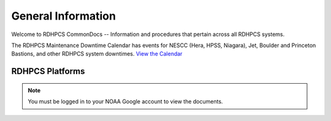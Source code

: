 *******************
General Information
*******************

Welcome to RDHPCS CommonDocs -- Information and procedures that
pertain across all RDHPCS systems.

The RDHPCS Maintenance Downtime Calendar has events for NESCC (Hera,
HPSS, Niagara), Jet, Boulder and Princeton Bastions, and other RDHPCS
system downtimes. `View the Calendar
<https://calendar.google.com/calendar/u/1/r?id=bm9hYS5nb3ZfZjFnZ3U0M3RtOWxmZWVnNDV0NTlhMDYzY3NAZ3JvdXAuY2FsZW5kYXIuZ29vZ2xlLmNvbQ>`__

.. raw:: html

   <div>
   <iframe src="https://calendar.google.com/calendar/embed?src=noaa.gov_f1ggu43tm9lfeeg45t59a063cs%40group.calendar.google.com&ctz=America%2FNew_York"
           style="border: 0"
           width="800"
           height="600"
           frameborder="0"
           scrolling="no"></iframe>
   <p>You must be logged in to your NOAA Gmail account to see the calendar.</p>
   </div>

RDHPCS Platforms
================

.. tab-set::

   .. tab-item:: Gaea

      Climate Modeling and Research System (CMRS) at Oak Ridge
      National Laboratory `More Information
      <https://www.noaa.gov/organization/information-technology/gaea>`__

   .. tab-item:: Hera

      Predicting high-impact weather events `More Information
      <https://www.noaa.gov/organization/information-technology/hera>`__

   .. tab-item:: Jet

      Hurricane Forecast Improvement Program (HFIP) `More Information
      <https://www.noaa.gov/organization/information-technology/jet>`__

   .. tab-item:: Niagara

      Collaborative resource for data transfer `More Information
      <https://www.noaa.gov/organization/information-technology/niagara>`__

   .. tab-item:: MSU-HPC

      High-performance Computing collaboration with Mississippi State
      University (MSU) `More Information
      <https://www.noaa.gov/organization/information-technology/orion>`__


   .. tab-item:: Cloud

      Platform to create and use HPC computatational clusters on an
      as-needed basis. `More Information
      <https://www.noaa.gov/information-technology/hpcc>`__


.. note::

   You must be logged in to your NOAA Google account to view the
   documents.
